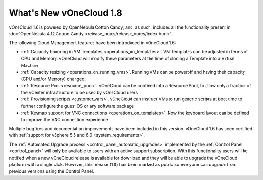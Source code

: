 .. _whats_new:

========================
What's New vOneCloud 1.8
========================

vOneCloud 1.6 is powered by OpenNebula Cotton Candy, and, as such, includes all the functionality present in :doc:`OpenNebula 4.12 Cotton Candy <release_notes/release_notes/index.html>`.

The following Cloud Management features have been introduced in vOneCloud 1.6:

- :ref:`Capacity honoring in VM Templates <operations_on_templates>`. VM Templates can be adjusted in terms of CPU and Memory. vOneCloud will modify these parameters at the time of cloning a Template into a Virtual Machine
- :ref:`Capacity resizing <operations_on_running_vms>`. Running VMs can be poweroff and having their capacity (CPU and/or Memory) changed.
- :ref:`Resource Pool <resource_pool>`. vOneCloud can be confined into a Resource Pool, to allow only a fraction of the vCenter infrastructure to be used by vOneCloud users
- :ref:`Provisioning scripts <customer_vars>`. vOneCloud can instruct VMs to run generic scripts at boot time to further configure the guest OS or any software package
- :ref:`Keymap support for VNC connections <operations_on_templates>`. Now the keyboard layout can be defined to improve the VNC connection experience

Multiple bugfixes and documentation improvements have been included in this version. vOneCloud 1.6 has been certified with :ref:`support for vSphere 5.5 and 6.0 <system_requirements>`.

The :ref:`Automated Upgrade process <control_panel_automatic_upgrades>` implemented by the :ref:`Control Panel <control_panel>` will only be available to users with an active support subscription. With this functionality users will be notified when a new vOneCloud release is available for download and they will be able to upgrade the vOneCloud platform with a single click. However, this release (1.6) has been marked as public so everyone can upgrade from previous versions using the Control Panel.
